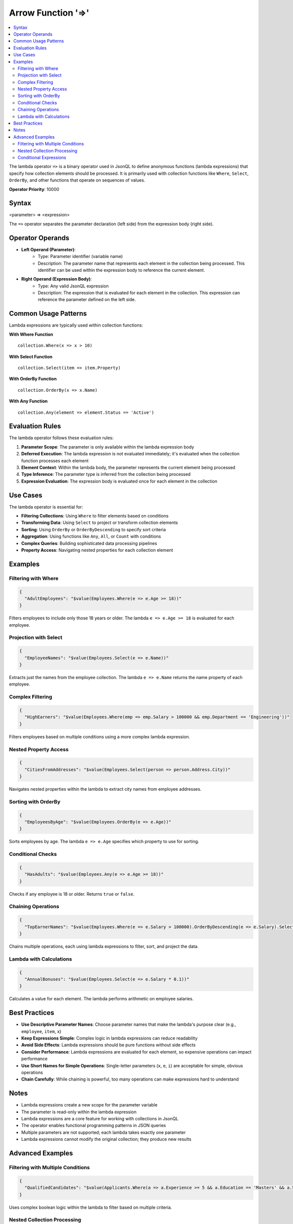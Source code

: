 ===================
Arrow Function '=>'
===================

.. contents::
   :local:
   :depth: 2

The lambda operator ``=>`` is a binary operator used in JsonQL to define anonymous functions (lambda expressions) that specify how collection elements should be processed. It is primarily used with collection functions like ``Where``, ``Select``, ``OrderBy``, and other functions that operate on sequences of values.
   
**Operator Priority**: 10000


Syntax
======

<parameter> => <expression>

The ``=>`` operator separates the parameter declaration (left side) from the expression body (right side).

Operator Operands
=================

- **Left Operand (Parameter)**:    
    - Type: Parameter identifier (variable name)
    - Description: The parameter name that represents each element in the collection being processed. This identifier can be used within the expression body to reference the current element.

- **Right Operand (Expression Body)**:    
    - Type: Any valid JsonQL expression
    - Description: The expression that is evaluated for each element in the collection. This expression can reference the parameter defined on the left side.

Common Usage Patterns
======================

Lambda expressions are typically used within collection functions:

**With Where Function**
::

    collection.Where(x => x > 10)

**With Select Function**
::

    collection.Select(item => item.Property)

**With OrderBy Function**
::

    collection.OrderBy(x => x.Name)

**With Any Function**
::

    collection.Any(element => element.Status == 'Active')

Evaluation Rules
================

The lambda operator follows these evaluation rules:

1. **Parameter Scope**: The parameter is only available within the lambda expression body
2. **Deferred Execution**: The lambda expression is not evaluated immediately; it's evaluated when the collection function processes each element
3. **Element Context**: Within the lambda body, the parameter represents the current element being processed
4. **Type Inference**: The parameter type is inferred from the collection being processed
5. **Expression Evaluation**: The expression body is evaluated once for each element in the collection

Use Cases
=========

The lambda operator is essential for:

- **Filtering Collections**: Using ``Where`` to filter elements based on conditions
- **Transforming Data**: Using ``Select`` to project or transform collection elements
- **Sorting**: Using ``OrderBy`` or ``OrderByDescending`` to specify sort criteria
- **Aggregation**: Using functions like ``Any``, ``All``, or ``Count`` with conditions
- **Complex Queries**: Building sophisticated data processing pipelines
- **Property Access**: Navigating nested properties for each collection element

Examples
========

Filtering with Where
--------------------

.. code-block:: json

    {
      "AdultEmployees": "$value(Employees.Where(e => e.Age >= 18))"
    }

Filters employees to include only those 18 years or older. The lambda ``e => e.Age >= 18`` is evaluated for each employee.

Projection with Select
----------------------

.. code-block:: json

    {
      "EmployeeNames": "$value(Employees.Select(e => e.Name))"
    }

Extracts just the names from the employee collection. The lambda ``e => e.Name`` returns the name property of each employee.

Complex Filtering
-----------------

.. code-block:: json

    {
      "HighEarners": "$value(Employees.Where(emp => emp.Salary > 100000 && emp.Department == 'Engineering'))"
    }

Filters employees based on multiple conditions using a more complex lambda expression.

Nested Property Access
----------------------

.. code-block:: json

    {
      "CitiesFromAddresses": "$value(Employees.Select(person => person.Address.City))"
    }

Navigates nested properties within the lambda to extract city names from employee addresses.

Sorting with OrderBy
--------------------

.. code-block:: json

    {
      "EmployeesByAge": "$value(Employees.OrderBy(e => e.Age))"
    }

Sorts employees by age. The lambda ``e => e.Age`` specifies which property to use for sorting.

Conditional Checks
------------------

.. code-block:: json

    {
      "HasAdults": "$value(Employees.Any(e => e.Age >= 18))"
    }

Checks if any employee is 18 or older. Returns ``true`` or ``false``.

Chaining Operations
-------------------

.. code-block:: json

    {
      "TopEarnerNames": "$value(Employees.Where(e => e.Salary > 100000).OrderByDescending(e => e.Salary).Select(e => e.Name))"
    }

Chains multiple operations, each using lambda expressions to filter, sort, and project the data.

Lambda with Calculations
------------------------

.. code-block:: json

    {
      "AnnualBonuses": "$value(Employees.Select(e => e.Salary * 0.1))"
    }

Calculates a value for each element. The lambda performs arithmetic on employee salaries.

Best Practices
==============

- **Use Descriptive Parameter Names**: Choose parameter names that make the lambda's purpose clear (e.g., ``employee``, ``item``, ``x``)
- **Keep Expressions Simple**: Complex logic in lambda expressions can reduce readability
- **Avoid Side Effects**: Lambda expressions should be pure functions without side effects
- **Consider Performance**: Lambda expressions are evaluated for each element, so expensive operations can impact performance
- **Use Short Names for Simple Operations**: Single-letter parameters (``x``, ``e``, ``i``) are acceptable for simple, obvious operations
- **Chain Carefully**: While chaining is powerful, too many operations can make expressions hard to understand

Notes
=====

- Lambda expressions create a new scope for the parameter variable
- The parameter is read-only within the lambda expression
- Lambda expressions are a core feature for working with collections in JsonQL
- The operator enables functional programming patterns in JSON queries
- Multiple parameters are not supported; each lambda takes exactly one parameter
- Lambda expressions cannot modify the original collection; they produce new results

Advanced Examples
=================

Filtering with Multiple Conditions
-----------------------------------

.. code-block:: json

    {
      "QualifiedCandidates": "$value(Applicants.Where(a => a.Experience >= 5 && a.Education == 'Masters' && a.Skills contains 'C#'))"
    }

Uses complex boolean logic within the lambda to filter based on multiple criteria.

Nested Collection Processing
-----------------------------

.. code-block:: json

    {
      "AllPhoneNumbers": "$value(Employees.Select(e => e.ContactInfo.PhoneNumbers.Where(p => p.Type == 'Mobile')))"
    }

Uses nested lambda expressions to process collections within collections.

Conditional Expressions
-----------------------

.. code-block:: json

    {
      "EmployeeCategories": "$value(Employees.Select(e => e.Age >= 18 : 'Adult' : 'Minor'))"
    }

Combines lambda with the default value operator to create conditional transformations.


